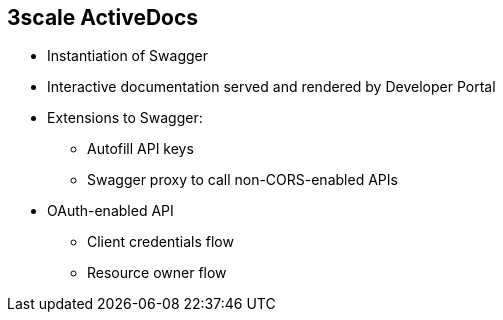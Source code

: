 :scrollbar:
:data-uri:


== 3scale ActiveDocs

* Instantiation of Swagger
* Interactive documentation served and rendered by Developer Portal
* Extensions to Swagger:
** Autofill API keys
** Swagger proxy to call non-CORS-enabled APIs
* OAuth-enabled API
** Client credentials flow
** Resource owner flow


ifdef::showscript[]

Transcript:

ActiveDocs is not a Swagger replacement--it is an instantiation of it. With ActiveDocs, you do not have to run your own Swagger server or deal with the UI components of the interactive documentation. The interactive documentation is served and rendered from your 3scale Developer Portal.

The only thing you need to do is build a Swagger-compliant specification of your API and add it to your Admin Portal, and the interactive documentation will be all set. Your developers can launch requests against your API through your Developer Portal.

ActiveDocs extends the Swagger specification in several ways to accommodate certain features needed for interactive API documentation in the 3scale Developer Portal:

* Autofill of API keys
* For business APIs that are not CORS enabled, a Swagger proxy that does allow for Cross-Origin Resource Sharing
+
NOTE: This is likely not very valuable any longer.  
The 3scale APIcast gateway itself can now be configured to support CORS.  
In addition, if using OAuth2 and RH-SSO, CORS enablement of your business APIs can be facilitated with these products.


With ActiveDocs, users can easily test and call your OAuth-enabled API from one place.



endif::showscript[]
